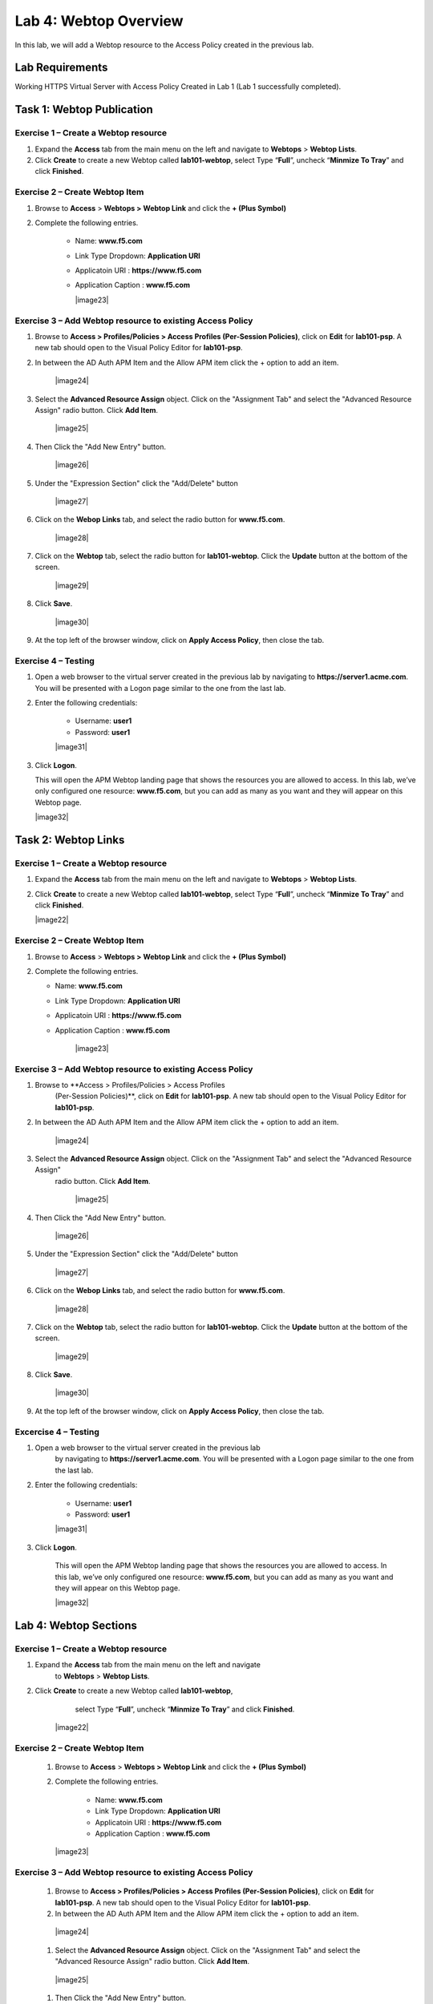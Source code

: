 Lab 4: Webtop Overview
============================================

In this lab, we will add a Webtop resource to the Access Policy
created in the previous lab.

Lab Requirements
----------------

Working HTTPS Virtual Server with Access Policy Created in Lab 1 (Lab 1 successfully completed).

Task 1: Webtop Publication
----------------------------

Exercise 1 – Create a Webtop resource
^^^^^^^^^^^^^^^^^^^^^^^^^^^^^^^^^^^^^^^

#. Expand the **Access** tab from the main menu on the left and navigate
   to **Webtops** > **Webtop Lists**.

#. Click **Create** to create a new Webtop called **lab101-webtop**,
   select Type “\ **Full**\ ”, uncheck “\ **Minmize To Tray**\ ” and
   click **Finished**.

|Lab4-Image1|


Exercise 2 – Create Webtop Item
^^^^^^^^^^^^^^^^^^^^^^^^^^^^^^^^^

#. Browse to **Access** > **Webtops >** **Webtop Link** and click the **+ (Plus Symbol)**

#. Complete the following entries.

      - Name: **www.f5.com**
      - Link Type Dropdown: **Application URI**
      - Applicatoin URI : **https://www.f5.com**
      - Application Caption : **www.f5.com**

	|image23|


Exercise 3 – Add Webtop resource to existing Access Policy
^^^^^^^^^^^^^^^^^^^^^^^^^^^^^^^^^^^^^^^^^^^^^^^^^^^^^^^^^^^^^^

#. Browse to **Access > Profiles/Policies > Access Profiles
   (Per-Session Policies)**, click on **Edit** for **lab101-psp**. A
   new tab should open to the Visual Policy Editor for **lab101-psp**.


#. In between the AD Auth APM Item and the Allow APM item click the + option to add an item.

	|image24|

#. Select the **Advanced Resource Assign** object. Click on the "Assignment Tab" and select the "Advanced Resource Assign"
   radio button. Click **Add Item**.

	|image25|

#. Then Click the "Add New Entry" button.

	|image26|


#. Under the "Expression Section" click the "Add/Delete" button

	|image27|

#. Click on the **Webop Links** tab, and select the radio button for **www.f5.com**.

	|image28|
#. Click on the **Webtop** tab, select the radio button for **lab101-webtop**. Click the **Update** button at the bottom of the screen.

	|image29|


#. Click **Save**.

	|image30|

#. | At the top left of the browser window, click on **Apply Access
     Policy**, then close the tab.


Exercise 4 – Testing
^^^^^^^^^^^^^^^^^^^^^

#. Open a web browser to the virtual server created in the previous lab
   by navigating to **https://server1.acme.com**. You will be presented
   with a Logon page similar to the one from the last lab.

#. Enter the following credentials:

	- Username: **user1**
	- Password: **user1**

	|image31|

#. Click **Logon**.

   This will open the APM Webtop landing page that shows the resources you
   are allowed to access. In this lab, we’ve only configured one resource:
   **www.f5.com**, but you can add as many as you want and they will
   appear on this Webtop page.

   |image32|

Task 2: Webtop Links
----------------------

Exercise 1 – Create a Webtop resource
^^^^^^^^^^^^^^^^^^^^^^^^^^^^^^^^^^^^^^

#. Expand the **Access** tab from the main menu on the left and navigate
   to **Webtops** > **Webtop Lists**.

#. Click **Create** to create a new Webtop called **lab101-webtop**,
   select Type “\ **Full**\ ”, uncheck “\ **Minmize To Tray**\ ” and
   click **Finished**.

   |image22|



Exercise 2 – Create Webtop Item
^^^^^^^^^^^^^^^^^^^^^^^^^^^^^^^^^

#. Browse to **Access** > **Webtops >** **Webtop Link** and click the **+ (Plus Symbol)**

#. Complete the following entries.

   - Name: **www.f5.com**
   - Link Type Dropdown: **Application URI**
   - Applicatoin URI : **https://www.f5.com**
   - Application Caption : **www.f5.com**

   	|image23|


Exercise 3 – Add Webtop resource to existing Access Policy
^^^^^^^^^^^^^^^^^^^^^^^^^^^^^^^^^^^^^^^^^^^^^^^^^^^^^^^^^^^^^

#. Browse to **Access > Profiles/Policies > Access Profiles
      (Per-Session Policies)**, click on **Edit** for **lab101-psp**. A
      new tab should open to the Visual Policy Editor for **lab101-psp**.


#. In between the AD Auth APM Item and the Allow APM item click the + option to add an item.

   	|image24|

#. Select the **Advanced Resource Assign** object. Click on the "Assignment Tab" and select the "Advanced Resource Assign"
      radio button. Click **Add Item**.

   	|image25|

#. Then Click the "Add New Entry" button.

   	|image26|


#. Under the "Expression Section" click the "Add/Delete" button

   	|image27|

#. Click on the **Webop Links** tab, and select the radio button for **www.f5.com**.

   	|image28|

#. Click on the **Webtop** tab, select the radio button for **lab101-webtop**. Click the **Update** button at the bottom of the screen.

   	|image29|


#. Click **Save**.

   	|image30|

#. | At the top left of the browser window, click on **Apply Access
        Policy**, then close the tab.


Excercise 4 – Testing
^^^^^^^^^^^^^^^^^^^^^^^

#. Open a web browser to the virtual server created in the previous lab
      by navigating to **https://server1.acme.com**. You will be presented
      with a Logon page similar to the one from the last lab.

#. Enter the following credentials:

   	- Username: **user1**
   	- Password: **user1**

   	|image31|

#. Click **Logon**.

      This will open the APM Webtop landing page that shows the resources you
      are allowed to access. In this lab, we’ve only configured one resource:
      **www.f5.com**, but you can add as many as you want and they will
      appear on this Webtop page.

      |image32|

Lab 4: Webtop Sections
-----------------------

Exercise 1 – Create a Webtop resource
^^^^^^^^^^^^^^^^^^^^^^^^^^^^^^^^^^^^^^

#. Expand the **Access** tab from the main menu on the left and navigate
         to **Webtops** > **Webtop Lists**.

#. Click **Create** to create a new Webtop called **lab101-webtop**,
         select Type “\ **Full**\ ”, uncheck “\ **Minmize To Tray**\ ” and
         click **Finished**.

      	|image22|



Exercise 2 – Create Webtop Item
^^^^^^^^^^^^^^^^^^^^^^^^^^^^^^^^

      #. Browse to **Access** > **Webtops >** **Webtop Link** and click the **+ (Plus Symbol)**

      #. Complete the following entries.

            - Name: **www.f5.com**
            - Link Type Dropdown: **Application URI**
            - Applicatoin URI : **https://www.f5.com**
            - Application Caption : **www.f5.com**

      	|image23|


Exercise 3 – Add Webtop resource to existing Access Policy
^^^^^^^^^^^^^^^^^^^^^^^^^^^^^^^^^^^^^^^^^^^^^^^^^^^^^^^^^^^^

      #. Browse to **Access > Profiles/Policies > Access Profiles
         (Per-Session Policies)**, click on **Edit** for **lab101-psp**. A
         new tab should open to the Visual Policy Editor for **lab101-psp**.


      #. In between the AD Auth APM Item and the Allow APM item click the + option to add an item.

      	|image24|

      #. Select the **Advanced Resource Assign** object. Click on the "Assignment Tab" and select the "Advanced Resource Assign"
         radio button. Click **Add Item**.

      	|image25|

      #. Then Click the "Add New Entry" button.

      	|image26|


      #. Under the "Expression Section" click the "Add/Delete" button

      	|image27|

      #. Click on the **Webop Links** tab, and select the radio button for **www.f5.com**.

      	|image28|
      #. Click on the **Webtop** tab, select the radio button for **lab101-webtop**. Click the **Update** button at the bottom of the screen.

      	|image29|


      #. Click **Save**.

      	|image30|

      #. | At the top left of the browser window, click on **Apply Access
           Policy**, then close the tab.


Exercise 4 – Testing
^^^^^^^^^^^^^^^^^^^^^^^

      #. Open a web browser to the virtual server created in the previous lab
         by navigating to **https://server1.acme.com**. You will be presented
         with a Logon page similar to the one from the last lab.

      #. Enter the following credentials:

      	- Username: **user1**
      	- Password: **user1**

      	|image31|

      #. Click **Logon**.

         This will open the APM Webtop landing page that shows the resources you
         are allowed to access. In this lab, we’ve only configured one resource:
         **www.f5.com**, but you can add as many as you want and they will
         appear on this Webtop page.

         |image32|


.. |Lab4-Image1| image:: /class1/media/Lab4-Image1.png     
